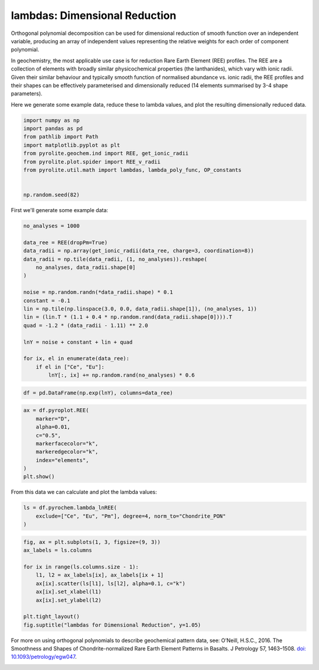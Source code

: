 .. rst-class:: sphx-glr-example-title

.. _sphx_glr_examples_geochem_lambdas_dimreduction.py:


lambdas: Dimensional Reduction
===============================

Orthogonal polynomial decomposition can be used for dimensional reduction of smooth
function over an independent variable, producing an array of independent values
representing the relative weights for each order of component polynomial.

In geochemistry, the most applicable use case is for reduction Rare Earth Element (REE)
profiles. The REE are a collection of elements with broadly similar physicochemical
properties (the lanthanides), which vary with ionic radii. Given their similar behaviour
and typically smooth function of normalised abundance vs. ionic radii, the REE profiles
and their shapes can be effectively parameterised and dimensionally reduced (14 elements
summarised by 3-4 shape parameters).

Here we generate some example data, reduce these to lambda values, and plot the
resulting dimensionally reduced data.


.. code-block:: default

    import numpy as np
    import pandas as pd
    from pathlib import Path
    import matplotlib.pyplot as plt
    from pyrolite.geochem.ind import REE, get_ionic_radii
    from pyrolite.plot.spider import REE_v_radii
    from pyrolite.util.math import lambdas, lambda_poly_func, OP_constants


    np.random.seed(82)







First we'll generate some example data:



.. code-block:: default

    no_analyses = 1000

    data_ree = REE(dropPm=True)
    data_radii = np.array(get_ionic_radii(data_ree, charge=3, coordination=8))
    data_radii = np.tile(data_radii, (1, no_analyses)).reshape(
        no_analyses, data_radii.shape[0]
    )

    noise = np.random.randn(*data_radii.shape) * 0.1
    constant = -0.1
    lin = np.tile(np.linspace(3.0, 0.0, data_radii.shape[1]), (no_analyses, 1))
    lin = (lin.T * (1.1 + 0.4 * np.random.rand(data_radii.shape[0]))).T
    quad = -1.2 * (data_radii - 1.11) ** 2.0

    lnY = noise + constant + lin + quad

    for ix, el in enumerate(data_ree):
        if el in ["Ce", "Eu"]:
            lnY[:, ix] += np.random.rand(no_analyses) * 0.6








.. code-block:: default

    df = pd.DataFrame(np.exp(lnY), columns=data_ree)








.. code-block:: default

    ax = df.pyroplot.REE(
        marker="D",
        alpha=0.01,
        c="0.5",
        markerfacecolor="k",
        markeredgecolor="k",
        index="elements",
    )
    plt.show()



.. image:: /examples/geochem/images/sphx_glr_lambdas_dimreduction_001.png
    :class: sphx-glr-single-img





From this data we can calculate and plot the lambda values:



.. code-block:: default

    ls = df.pyrochem.lambda_lnREE(
        exclude=["Ce", "Eu", "Pm"], degree=4, norm_to="Chondrite_PON"
    )









.. code-block:: default


    fig, ax = plt.subplots(1, 3, figsize=(9, 3))
    ax_labels = ls.columns

    for ix in range(ls.columns.size - 1):
        l1, l2 = ax_labels[ix], ax_labels[ix + 1]
        ax[ix].scatter(ls[l1], ls[l2], alpha=0.1, c="k")
        ax[ix].set_xlabel(l1)
        ax[ix].set_ylabel(l2)

    plt.tight_layout()
    fig.suptitle("lambdas for Dimensional Reduction", y=1.05)



.. image:: /examples/geochem/images/sphx_glr_lambdas_dimreduction_002.png
    :class: sphx-glr-single-img


.. rst-class:: sphx-glr-script-out

 Out:

 .. code-block:: none


    Text(0.5, 1.05, 'lambdas for Dimensional Reduction')



For more on using orthogonal polynomials to describe geochemical pattern data, see:
O’Neill, H.S.C., 2016. The Smoothness and Shapes of Chondrite-normalized Rare Earth
Element Patterns in Basalts. J Petrology 57, 1463–1508.
`doi: 10.1093/petrology/egw047 <https://doi.org/10.1093/petrology/egw047>`__.

.. seealso::

  Examples:
    `Visualising Orthogonal Polynomials <lambdavis.html>`__


.. rst-class:: sphx-glr-timing

   **Total running time of the script:** ( 0 minutes  19.621 seconds)


.. _sphx_glr_download_examples_geochem_lambdas_dimreduction.py:


.. only :: html

 .. container:: sphx-glr-footer
    :class: sphx-glr-footer-example


  .. container:: binder-badge

    .. image:: https://mybinder.org/badge_logo.svg
      :target: https://mybinder.org/v2/gh/morganjwilliams/pyrolite/develop?filepath=docs/source/examples/geochem/lambdas_dimreduction.ipynb
      :width: 150 px


  .. container:: sphx-glr-download

     :download:`Download Python source code: lambdas_dimreduction.py <lambdas_dimreduction.py>`



  .. container:: sphx-glr-download

     :download:`Download Jupyter notebook: lambdas_dimreduction.ipynb <lambdas_dimreduction.ipynb>`


.. only:: html

 .. rst-class:: sphx-glr-signature

    `Gallery generated by Sphinx-Gallery <https://sphinx-gallery.github.io>`_
